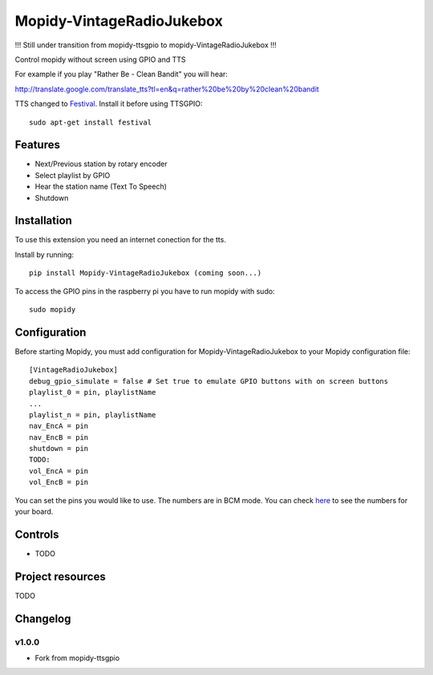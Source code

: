 ****************************
Mopidy-VintageRadioJukebox
****************************

!!! Still under transition from mopidy-ttsgpio to mopidy-VintageRadioJukebox !!!

Control mopidy without screen using GPIO and TTS

For example if you play "Rather Be - Clean Bandit" you will hear:

http://translate.google.com/translate_tts?tl=en&q=rather%20be%20by%20clean%20bandit

TTS changed to `Festival <http://www.cstr.ed.ac.uk/projects/festival/>`_. Install it before using TTSGPIO::

    sudo apt-get install festival

Features
========

- Next/Previous station by rotary encoder
- Select playlist by GPIO
- Hear the station name (Text To Speech)
- Shutdown


Installation
============

To use this extension you need an internet conection for the tts.

Install by running::

    pip install Mopidy-VintageRadioJukebox (coming soon...)

To access the GPIO pins in the raspberry pi you have to run mopidy with sudo::
	
	sudo mopidy



Configuration
=============

Before starting Mopidy, you must add configuration for
Mopidy-VintageRadioJukebox to your Mopidy configuration file::

    [VintageRadioJukebox]
    debug_gpio_simulate = false # Set true to emulate GPIO buttons with on screen buttons
    playlist_0 = pin, playlistName
    ...
    playlist_n = pin, playlistName
    nav_EncA = pin
    nav_EncB = pin   
    shutdown = pin
    TODO:
    vol_EncA = pin
    vol_EncB = pin

You can set the pins you would like to use. The numbers are in BCM mode. You can check `here <http://raspberrypi.stackexchange.com/a/12967>`_ to see the numbers for your board.

Controls
========

- TODO

Project resources
=================

TODO

Changelog
=========

v1.0.0
----------------------------------------

- Fork from mopidy-ttsgpio
